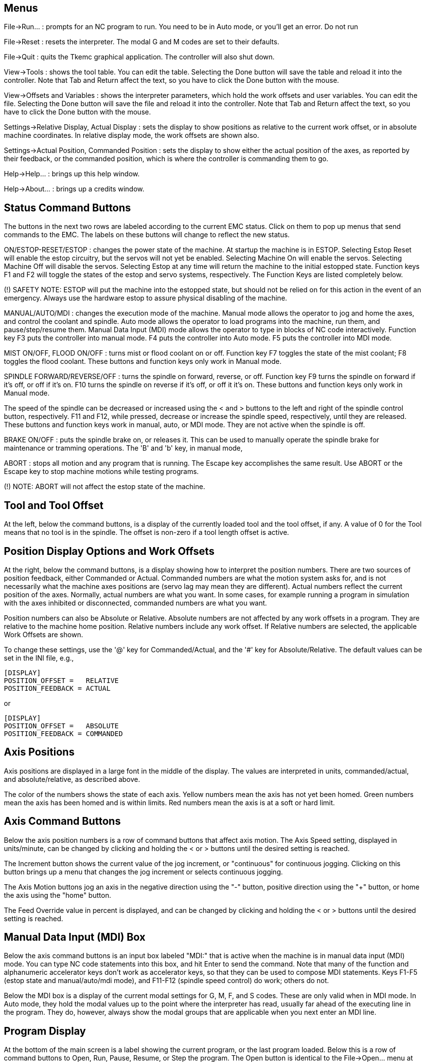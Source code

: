 
Menus
-----
File->Run... : prompts for an NC program to run. You need to be
in Auto mode, or you'll get an error.
Do not run

File->Reset : resets the interpreter. The modal G and M codes are
set to their defaults.

File->Quit : quits the Tkemc graphical application. The controller will
also shut down.

View->Tools : shows the tool table. You can edit the table. Selecting
the Done button will save the table and reload it into the
controller. Note that Tab and Return affect the text, so you have to
click the Done button with the mouse.

View->Offsets and Variables : shows the interpreter parameters, which
hold the work offsets and user variables. You can edit the
file. Selecting the Done button will save the file and reload it into
the controller. Note that Tab and Return affect the text, so you have
to click the Done button with the mouse.

Settings->Relative Display, Actual Display : sets the display to show
positions as relative to the current work offset, or in absolute
machine coordinates. In relative display mode, the work offsets are
shown also.

Settings->Actual Position, Commanded Position : sets the display to
show either the actual position of the axes, as reported by their
feedback, or the commanded position, which is where the controller is
commanding them to go.

Help->Help... : brings up this help window.

Help->About... : brings up a credits window.

Status Command Buttons
----------------------
The buttons in the next two rows are labeled according to the current
EMC status. Click on them to pop up menus that send commands to the
EMC. The labels on these buttons will change to reflect the new
status.

ON/ESTOP-RESET/ESTOP : changes the power state of the machine. At
startup the machine is in ESTOP. Selecting Estop Reset will enable the
estop circuitry, but the servos will not yet be enabled. Selecting
Machine On will enable the servos. Selecting Machine Off will disable
the servos. Selecting Estop at any time will return the machine to the
initial estopped state. Function keys F1 and F2 will toggle the states
of the estop and servo systems, respectively. The Function Keys are
listed completely below.

(!) SAFETY NOTE: ESTOP will put the machine into the estopped state,
but should not be relied on for this action in the event of an
emergency. Always use the hardware estop to assure physical disabling
of the machine.

MANUAL/AUTO/MDI : changes the execution mode of the machine. Manual
mode allows the operator to jog and home the axes, and control the coolant
and spindle. Auto mode allows the operator to load programs into the
machine, run them, and pause/step/resume them. Manual Data Input (MDI)
mode allows the operator to type in blocks of NC code
interactively. Function key F3 puts the controller into manual
mode. F4 puts the controller into Auto mode. F5 puts the controller
into MDI mode.

MIST ON/OFF, FLOOD ON/OFF : turns mist or flood coolant on or
off. Function key F7 toggles the state of the mist coolant; F8 toggles
the flood coolant. These buttons and function keys only work in Manual
mode.

SPINDLE FORWARD/REVERSE/OFF : turns the spindle on forward, reverse,
or off. Function key F9 turns the spindle on forward if it's off, or
off if it's on. F10 turns the spindle on reverse if it's off, or off
it it's on. These buttons and function keys only work in Manual mode.

The speed of the spindle can be decreased or increased using the < and
> buttons to the left and right of the spindle control button,
respectively. F11 and F12, while pressed, decrease or increase the
spindle speed, respectively, until they are released. These buttons
and function keys work in manual, auto, or MDI mode. They are not
active when the spindle is off.

BRAKE ON/OFF : puts the spindle brake on, or releases it. This can be
used to manually operate the spindle brake for maintenance or tramming
operations. The 'B' and 'b' key, in manual mode,

ABORT : stops all motion and any program that is running. The Escape
key accomplishes the same result. Use ABORT or the Escape key to stop
machine motions while testing programs.

(!) NOTE: ABORT will not affect the estop state of the machine.

Tool and Tool Offset
--------------------
At the left, below the command buttons, is a display of the currently
loaded tool and the tool offset, if any. A value of 0 for the Tool
means that no tool is in the spindle. The offset is non-zero if a tool
length offset is active.

Position Display Options and Work Offsets
-----------------------------------------
At the right, below the command buttons, is a display showing how to
interpret the position numbers. There are two sources of position
feedback, either Commanded or Actual. Commanded numbers are what the
motion system asks for, and is not necessarily what the machine axes
positions are (servo lag may mean they are different). Actual numbers
reflect the current position of the axes. Normally, actual numbers are
what you want. In some cases, for example running a program in
simulation with the axes inhibited or disconnected, commanded numbers
are what you want.

Position numbers can also be Absolute or Relative. Absolute numbers
are not affected by any work offsets in a program. They are relative
to the machine home position. Relative numbers include any work
offset. If Relative numbers are selected, the applicable Work Offsets
are shown.

To change these settings, use the '@' key for Commanded/Actual, and
the '#' key for Absolute/Relative. The default values can be set in
the INI file, e.g.,

    [DISPLAY]
    POSITION_OFFSET =   RELATIVE
    POSITION_FEEDBACK = ACTUAL

or

    [DISPLAY]
    POSITION_OFFSET =   ABSOLUTE
    POSITION_FEEDBACK = COMMANDED

Axis Positions
--------------
Axis positions are displayed in a large font in the middle of the
display. The values are interpreted in units, commanded/actual, and
absolute/relative, as described above.

The color of the numbers shows the state of each axis. Yellow numbers
mean the axis has not yet been homed. Green numbers mean the axis has
been homed and is within limits. Red numbers mean the axis is at a
soft or hard limit.

Axis Command Buttons
--------------------
Below the axis position numbers is a row of command buttons that
affect axis motion. The Axis Speed setting, displayed in units/minute,
can be changed by clicking and holding the < or > buttons until the
desired setting is reached.

The Increment button shows the current
value of the jog increment, or "continuous" for continuous
jogging. Clicking on this button brings up a menu that changes the jog
increment or selects continuous jogging.

The Axis Motion buttons jog an axis in the negative direction using
the "-" button, positive direction using the "+" button, or home the
axis using the "home" button.

The Feed Override value in percent is displayed, and can be changed by
clicking and holding the < or > buttons until the desired setting is
reached.

Manual Data Input (MDI) Box
---------------------------
Below the axis command buttons is an input box labeled "MDI:" that is
active when the machine is in manual data input (MDI) mode. You can
type NC code statements into this box, and hit Enter to send the
command. Note that many of the function and alphanumeric accelerator
keys don't work as accelerator keys, so that they can be used to
compose MDI statements. Keys F1-F5 (estop state and manual/auto/mdi
mode), and F11-F12 (spindle speed control) do work; others do not.

Below the MDI box is a display of the current modal settings for G, M,
F, and S codes. These are only valid when in MDI mode. In Auto mode,
they hold the modal values up to the point where the interpreter has
read, usually far ahead of the executing line in the program. They do,
however, always show the modal groups that are applicable when you
next enter an MDI line.

Program Display
---------------
At the bottom of the main screen is a label showing the current
program, or the last program loaded. Below this is a row of command
buttons to Open, Run, Pause, Resume, or Step the program. The Open
button is identical to the File->Open... menu at the top, as is the
'o' or 'O' accelerator. The run, pause, resume, and step accelerators
are 'r', 'p', 's', and 'a', respectively, lower or upper case.

The window at the bottom shows a few lines of text of the currently
loaded program. The display window is moved through the program so
that the currently executing line is always at the top.

Function and Accelerator Keys
-----------------------------
Escape  abort motion                        <-|
F1      toggle estop/estop reset state        |
F2      toggle machine off/machine on state   |- work in MDI mode also
F3      manual mode                           |
F4      auto mode                             |
F5      MDI mode                            <-|
F6      reset interpreter
F7      toggle mist on/mist off
F8      toggle flood on/flood off
F9      toggle spindle forward/off
F10     toggle spindle reverse/off
F11     decrease spindle speed              <-|- work in MDI mode also
F12     increase spindle speed              <-|
x       select X axis
y       select Y axis
z       select Z axis
Left, Right Arrow  jog X axis
Up, Down Arrow     jog Y axis
Page Up, Down      jog Z axis
Home    home selected axis
<, >    decrement or increment axis speed
c/C     select continuous jogging
i/I     select incremental jog, and toggle through increments
1-9,0   set feed override to 10%-90%, 0 is 100%
@       toggle commanded/actual position display
#       toggle absolute/relative position display
o/O     open a program
r/R     run an opened program
p/P     pause an executing program
s/S     resume a paused program
a/A     step one line in a paused program
b       take spindle brake off
Alt-b   put spindle brake on

Note that MDI mode disables most of the keys, since they are valid
symbols that can be typed in. F1-F5 work in MDI, as do the spindle
speed change keys F11 and F12.

The RS-274-NGC Interpreter
--------------------------
The EMC runs a dialect of RS-274 "G codes" that originated from
Allen-Bradley as part of their work for the National Center for
Manufacturing Sciences (NCMS) on the Next Generation Controller (NGC)
project. The dialect is similar to the Fanuc series of CNCs.

G codes:

G00 X Y Z          rapid feed
G01 X Y Z          linear feed, e.g., G01 X10 Y20 Z30 F60 for 60 ipm
G02 X Y Z I J      clockwise circular feed (helical with Z)
G03 X Y Z I J      counterclockwise circular feed (helical with Z)
G04 P<#>           dwell # of seconds
G10 L2 P<#> X Y Z  set coordinates for system #1-9, 1 = G54, 9 = G59.3
G17                XY plane circular interpolation
G18                ZX plane circular interpolation
G19                YZ plane circular interpolation
G20                English units (inches)
G21                metric units (millimeters)
G40                cancel cutter compensation
G41 D<#>           cutter compensation for tool <#>, tool on left
G42 D<#>           cutter compensation for tool <#>, tool on right
G43 H<#>           use tool length offset for tool #, 0 = no offset
G49                cancel tool length offset
G53                turn any coordinate offsets off for this block
G54                use coordinate offsets for system #1, from G10 L2 P1
G55                "" for system #2, from G10 L2 P2
G56                "" for system #3, from G10 L2 P3
G57                "" for system #4, from G10 L2 P4
G58                "" for system #5, from G10 L2 P5
G59                "" for system #6, from G10 L2 P6
G59.1              "" for system #7, G10 L2 P7
G59.2              "" for system #8, G10 L2 P8
G59.3              "" for system #9, G10 L2 P9
G61                exact stop mode
G64                cutting mode
G76                threading canned cycle
G80                cancel fixed (canned) cycle
G81                drilling cycle, no dwell, rapid out
G82                drilling cycle, dwell, rapid out
G83                deep hole peck drilling cycle
G84                tapping cycle
G85                boring cycle, no dwell, feed out
G86                boring cycle, spindle stop, rapid out
G87                back boring cycle
G88                boring cycle, spindle stop, manual out
G89                boring cycle, with dwell, feed out
G90                non-incremental programming (the usual)
G91                incremental programming
G93                inverse time feed mode
G94                feed per minute mode (the usual)
G98,G99            set canned cycle return level

M codes:

M0   optional program stop
M1   program stop
M2   program end
M3   turn spindle clockwise, e.g., S1000 M3 for 1000 rpm
M4   turn spindle counterclockwise
M5   turn spindle off
M6   tool change, e.g., T1 M6 for tool 1
M7   mist coolant on
M8   flood coolant on
M9   all coolant off
M48  disable override control for M50-51 switches
M49  enable override control for M50-51 switches
M50  enable/disable feed override
M51  enable/disable spindle speed override
M52  enable/disable adaptive feed override
M53  enable/disable feed hold
M62  <|
..    |- digital IO control
M65  <|
M100..M199  user defined commands

(check the user manual for details).

Frequently Asked Questions (FAQ)
--------------------------------
Q. The axes don't move when I try to jog them.
A. Make sure you're out of estop, in manual mode.

Q. Software limits don't work. I can jog past a soft limit.
A. Software limits only work when an axis has been homed, since
otherwise the machine doesn't know where the limits really are.

Q. Why doesn't the mouse or return key work?
A. Sometimes the cursor needs to be in the part of the window with the
text in it. Move the cursor to a different region and try it.

Q. Why are the modal G and M codes not correct in Auto mode?
A. The modes that will be active when you enter MDI mode are
shown. These are read ahead of actual program execution.

Q. How can I change the fonts/colors/sizes in the Tkemc display?
A. The "Tkemc" file in the emc/ directory contains the X resources used
by the program. Almost nothing is hard coded in the program
itself. You can change any of these values and see the effects.
